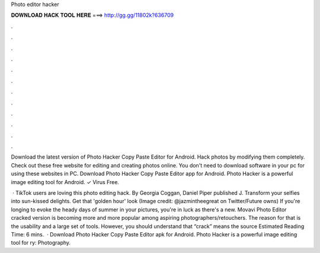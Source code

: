 Photo editor hacker



𝐃𝐎𝐖𝐍𝐋𝐎𝐀𝐃 𝐇𝐀𝐂𝐊 𝐓𝐎𝐎𝐋 𝐇𝐄𝐑𝐄 ===> http://gg.gg/11802k?636709



.



.



.



.



.



.



.



.



.



.



.



.

Download the latest version of Photo Hacker Copy Paste Editor for Android. Hack photos by modifying them completely. Check out these free website for editing and creating photos online. You don't need to download software in your pc for using these websites in PC. Download Photo Hacker Copy Paste Editor app for Android. Photo Hacker is a powerful image editing tool for Android. ✓ Virus Free.

 · TikTok users are loving this photo editing hack. By Georgia Coggan, Daniel Piper published J. Transform your selfies into sun-kissed delights. Get that 'golden hour' look (Image credit: @jazmintheegreat on Twitter/Future owns) If you're longing to evoke the heady days of summer in your pictures, you're in luck as there's a new. Movavi Photo Editor cracked version is becoming more and more popular among aspiring photographers/retouchers. The reason for that is the usability and a large set of tools. However, you should understand that “crack” means the source Estimated Reading Time: 6 mins.  · Download Photo Hacker Copy Paste Editor apk for Android. Photo Hacker is a powerful image editing tool for ry: Photography.
